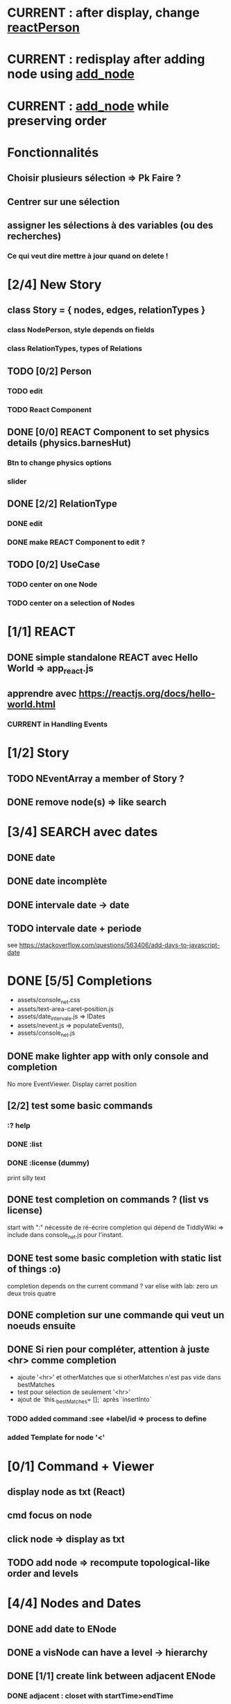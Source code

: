 * CURRENT : after display, change [[reactPerson]]
* CURRENT : redisplay after adding node using [[add_node]]
* CURRENT : [[add_node]] while preserving order
* Fonctionnalités
** Choisir plusieurs sélection => Pk Faire ?
** Centrer sur une sélection
** assigner les sélections à des variables (ou des recherches)
*** Ce qui veut dire mettre à jour quand on delete !
* [2/4] New Story
** class Story = { nodes, edges, relationTypes }
*** class NodePerson, style depends on fields
*** class RelationTypes, types of Relations
** TODO [0/2] Person
*** TODO edit
*** TODO React Component
<<reactPerson>>
** DONE [0/0] REACT Component to set physics details (physics.barnesHut)
<<barneshut>>
*** Btn to change physics options
*** slider 
** DONE [2/2] RelationType
*** DONE edit
<<editRelType>>
*** DONE make REACT Component to edit ?
** TODO [0/2] UseCase
*** TODO center on one Node
*** TODO center on a selection of Nodes
* [1/1] REACT
** DONE simple standalone REACT avec Hello World => app_react.js
** apprendre avec https://reactjs.org/docs/hello-world.html
*** CURRENT in Handling Events
* [1/2] Story
** TODO NEventArray a member of Story ?
** DONE remove node(s) => like search
* [3/4] SEARCH avec dates
** DONE date
** DONE date incomplète
** DONE intervale date -> date
** TODO intervale date + periode
see https://stackoverflow.com/questions/563406/add-days-to-javascript-date
* DONE [5/5] Completions
<<comp>>
- assets/console_net.css
- assets/text-area-caret-position.js
- assets/date_intervale.js                     => IDates
- assets/nevent.js                             => populateEvents(),
- assets/console_net.js
** DONE make lighter app with only console and completion
No more EventViewer.
Display carret position
** [2/2] test some basic commands
*** :? help
*** DONE :list 
<<list>>
*** DONE :license (dummy)
print silly text
** DONE test completion on commands ? (list vs license)
start with ":"
nécessite de ré-écrire completion qui dépend de TiddlyWiki => include dans console_net.js pour l'instant.
** DONE test some basic completion with static list of things :o)
completion depends on the current command ?
var elise with lab: zero un deux trois quatre
** DONE completion sur une commande qui veut un noeuds ensuite
<<complex>>
** DONE Si rien pour compléter, attention à juste <hr> comme completion
<<voidcomp>>
- ajoute '<hr>' et otherMatches que si otherMatches n'est pas vide dans bestMatches
- test pour sélection de seulement '<hr>'
- ajout de `this._bestMatches= [];` après `insertInto`
*** TODO added command :see +label/id => process to define
<<seeCmd>>
*** added Template for node '<'
*** 
* [0/1] Command + Viewer
** display node as txt (React)
** cmd focus on node
** click node => display as txt
** TODO add node => recompute topological-like order and levels
<<add_node>>
* [4/4] Nodes and Dates
** DONE add date to ENode
<<add_date>>
** DONE a visNode can have a level -> hierarchy
<<node_level>>
** DONE [1/1] create link between adjacent ENode
*** DONE adjacent : closet with startTime>endTime
** DONE [1/1] display ENode date
<<display_date>>
*** DONE HH:MM
* VIS
** Node : https://visjs.github.io/vis-network/docs/network/nodes.html
*** label (title if hover)
*** id
*** shape 
*** color
*** level (if hierarchical)
*** hidden
*** fixed / physics
** Edge : https://visjs.github.io/vis-network/docs/network/edges.html
*** dashes / width
*** from / to 
*** hidden
*** (id)
*** label
*** arrows + options / arrowStrikethrough
*** color
** Manipulation : supply functions used in GUI to add/edit/delete
* Features
** DONE CONFIG : config --mode|-m browser|desktop <name> (where index_name.html exists)
crée liens dans app
- index.html -> index_name.html
- settings.json -> settings-[browser|app].json
** update levels/successors when adding a node
** DONE load/save NEventArray to file (using JSON)
** populate NEventArray with some NEvent
** console parse some cmd
** create ENode, displayed as graph
- NEvent + IDate => vis graph with hierarchical layout by giving a level to every node. (toGraph, levelsGraph in even_viewer.js). Furthermore, an edge is created between adjacent nodes (closet predecessor)
** date_intervale: parse datePbj from "[dd/][mm/]yyy [hh][Hh:][mm]"
* PAST
** [[node_level]] in [[file:app/assets/ntest_level.js]]
** parse negative years in [[file:app/assets/ntest_idate.js::80]]
** add container for graph node [[file:app/assets/console_net.js::35]]
** React javascript
*** installed dev version 0.14.3
https://react-cn.github.io/react/downloads.html 
* ORG
** Link [[link][display
*** file:rel_path::NNN or ::search words
*** C-c l : store link
*** C-c C-o : follow link
*** C-c C-l : edit link/insert link
** TODO
*** C-c / t : sparse todo tree
